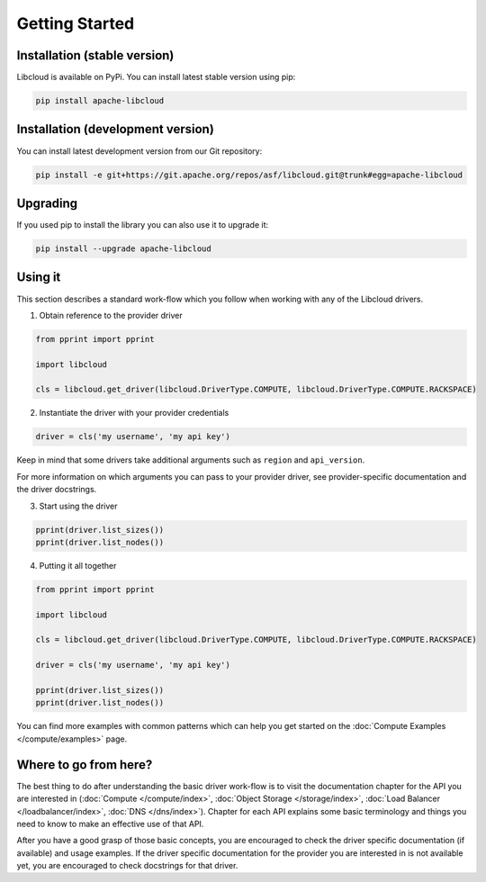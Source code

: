 Getting Started
===============

Installation (stable version)
-----------------------------

Libcloud is available on PyPi. You can install latest stable version using pip:

.. sourcecode:: bash

    pip install apache-libcloud

Installation (development version)
----------------------------------

You can install latest development version from our Git repository:

.. sourcecode:: bash

    pip install -e git+https://git.apache.org/repos/asf/libcloud.git@trunk#egg=apache-libcloud

Upgrading
---------

If you used pip to install the library you can also use it to upgrade it:

.. sourcecode:: bash

    pip install --upgrade apache-libcloud

Using it
--------

This section describes a standard work-flow which you follow when working
with any of the Libcloud drivers.

1. Obtain reference to the provider driver

.. sourcecode:: python

    from pprint import pprint

    import libcloud
    
    cls = libcloud.get_driver(libcloud.DriverType.COMPUTE, libcloud.DriverType.COMPUTE.RACKSPACE)


2. Instantiate the driver with your provider credentials

.. sourcecode:: python

   driver = cls('my username', 'my api key')

Keep in mind that some drivers take additional arguments such as ``region``
and ``api_version``.

For more information on which arguments you can pass to your provider driver,
see provider-specific documentation and the driver docstrings.

3. Start using the driver

.. sourcecode:: python

    pprint(driver.list_sizes())
    pprint(driver.list_nodes())

4. Putting it all together

.. sourcecode:: python

    from pprint import pprint

    import libcloud
    
    cls = libcloud.get_driver(libcloud.DriverType.COMPUTE, libcloud.DriverType.COMPUTE.RACKSPACE)
    
    driver = cls('my username', 'my api key')

    pprint(driver.list_sizes())
    pprint(driver.list_nodes())

You can find more examples with common patterns which can help you get started
on the :doc:`Compute Examples </compute/examples>` page.

Where to go from here?
----------------------

The best thing to do after understanding the basic driver work-flow is to visit
the documentation chapter for the API you are interested in (:doc:`Compute </compute/index>`, :doc:`Object Storage </storage/index>`,
:doc:`Load Balancer </loadbalancer/index>`, :doc:`DNS </dns/index>`). Chapter
for each API explains some basic terminology and things you need to know to
make an effective use of that API.

After you have a good grasp of those basic concepts, you are encouraged to
check the driver specific documentation (if available) and usage examples. If
the driver specific documentation for the provider you are interested in is
not available yet, you are encouraged to check docstrings for that driver.
